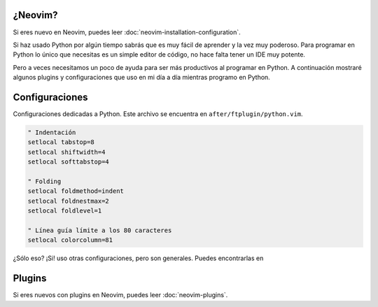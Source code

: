 .. title: Mi Configuración de Neovim para Python
.. slug: my-neovim-setup-for-python
.. date: 2018-07-19
.. tags: neovim, python
.. category: neovim
.. link:
.. description: Colección de plugins y configuraciones que uso en mi día a día con Python.
.. type: text

.. image:: /images/nvim/neovim-logo.png
   :target: /images/nvim/neovim-logo.png
   :alt: Logo de Neovim
   :align: center

¿Neovim?
--------

Si eres nuevo en Neovim, puedes leer :doc:`neovim-installation-configuration`.

Si haz usado Python por algún tiempo sabrás que es muy fácil de aprender y la vez muy poderoso.
Para programar en Python lo único que necesitas es un simple editor de código,
no hace falta tener un IDE muy potente.

Pero a veces necesitamos un poco de ayuda para ser más productivos al programar en Python.
A continuación mostraré algunos plugins y configuraciones que uso en mi día a día mientras programo en Python.

Configuraciones
---------------

Configuraciones dedicadas a Python.
Este archivo se encuentra en ``after/ftplugin/python.vim``.

.. code:: vim

  " Indentación
  setlocal tabstop=8
  setlocal shiftwidth=4
  setlocal softtabstop=4

  " Folding
  setlocal foldmethod=indent
  setlocal foldnestmax=2
  setlocal foldlevel=1

  " Línea guía límite a los 80 caracteres
  setlocal colorcolumn=81


¿Sólo eso? ¡Si! uso otras configuraciones, pero son generales.
Puedes encontrarlas en

Plugins
-------

Si eres nuevos con plugins en Neovim, puedes leer :doc:`neovim-plugins`.
